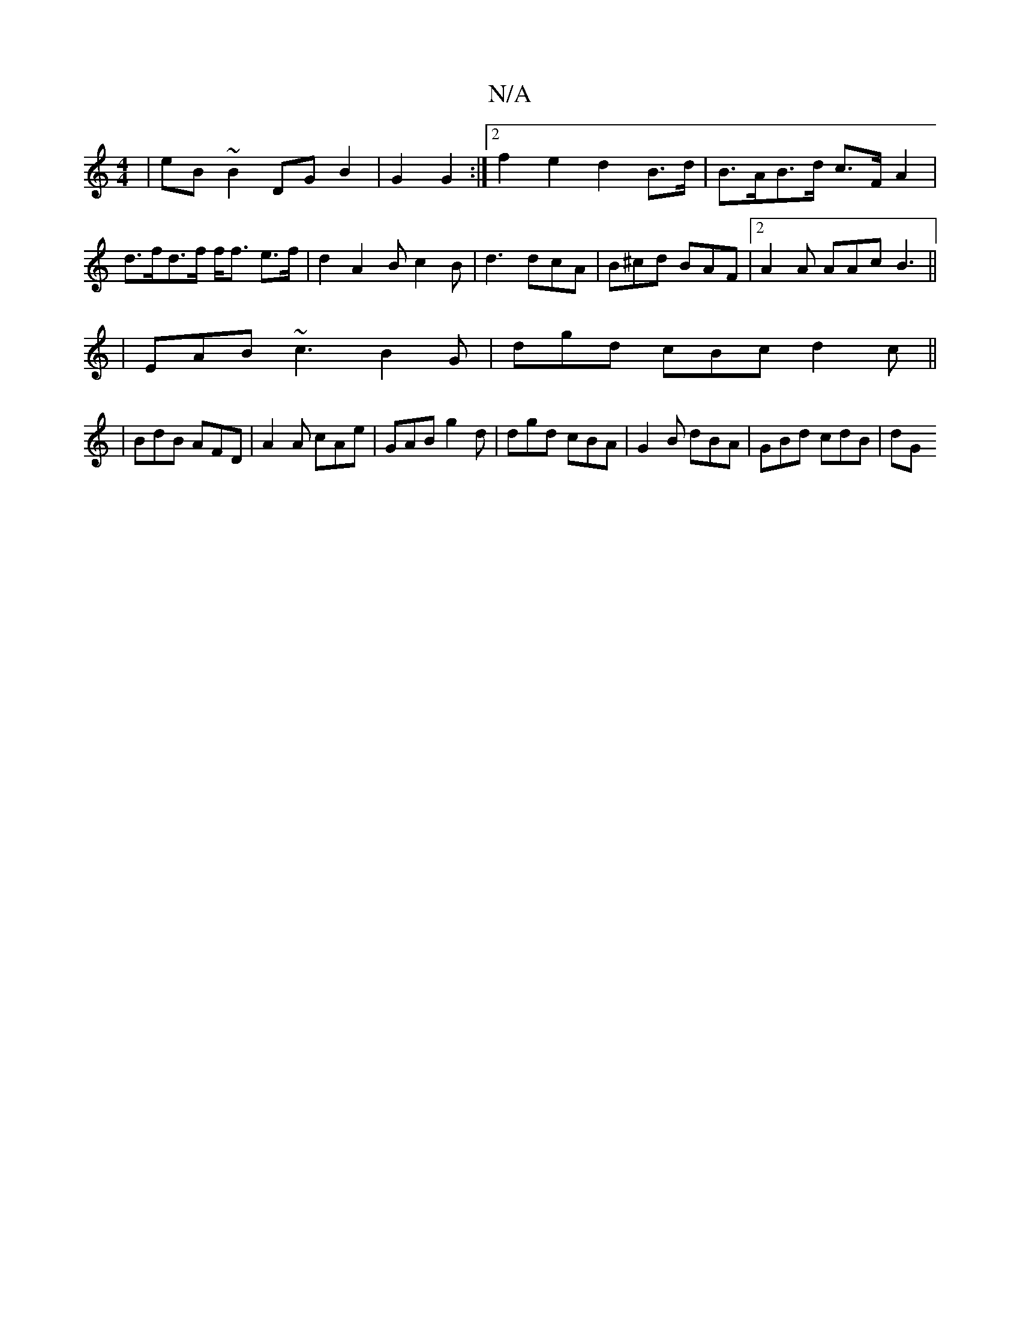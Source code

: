 X:1
T:N/A
M:4/4
R:N/A
K:Cmajor
|eB~B2 DG B2 | G2 G2 :|[2 f2 e2 d2 B>d | B>AB>d c>F A2 |d>fd>f f<f e>f|d2 A2 B c2 B | d3 dcA|B^cd BAF |2 A2A AAc B3 ||
|EAB ~c3 B2 G | dgd cBc d2c||
|BdB AFD|A2A cAe|GAB g2d|dgd cBA|G2B dBA|GBd cdB|dG